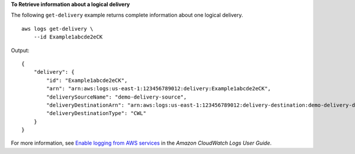 **To Retrieve information about a logical delivery**

The following ``get-delivery`` example returns complete information about one logical delivery. ::

    aws logs get-delivery \
        --id Example1abcde2eCK 

Output::

    {
        "delivery": {
            "id": "Example1abcde2eCK",
            "arn": "arn:aws:logs:us-east-1:123456789012:delivery:Example1abcde2eCK",
            "deliverySourceName": "demo-delivery-source",
            "deliveryDestinationArn": "arn:aws:logs:us-east-1:123456789012:delivery-destination:demo-delivery-destination",
            "deliveryDestinationType": "CWL"
        }
    }

For more information, see `Enable logging from AWS services <https://docs.aws.amazon.com/AmazonCloudWatch/latest/logs/AWS-logs-and-resource-policy.html>`__ in the *Amazon CloudWatch Logs User Guide*.